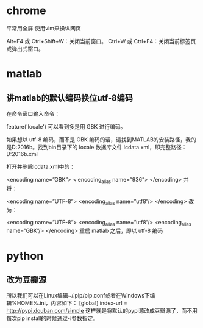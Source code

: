 * chrome 
平常用全屏  使用vim来操纵网页

Alt+F4 或 Ctrl+Shift+W：关闭当前窗口。
Ctrl+W 或 Ctrl+F4：关闭当前标签页或弹出式窗口。


* matlab

** 讲matlab的默认编码换位utf-8编码


在命令窗口输入命令：

feature('locale')
可以看到多是用 GBK 进行编码。

如果想以 utf-8 编码，而不是 GBK 编码的话，请找到MATLAB的安装路径，我的是D:\MATLAB\R2016b。找到bin目录下的 locale 数据库文件 lcdata.xml，即完整路径：D:\MATLAB\R2016b\bin\lcdata.xml

打开并删除lcdata.xml中的：

<encoding name=”GBK”>  
  < encoding_alias name=”936”>  
</encoding>
并将：

<encoding name=”UTF-8”>  
  <encoding_alias name=”utf8”/> 
</encoding>  
改为：

<encoding name=”UTF-8”>  
  <encoding_alias name=”utf8”/>  
  <encoding_alias name=”GBK”/>  
</encoding>  
重启 matlab 之后，即以 utf-8 编码

* python

** 改为豆瓣源
所以我们可以在Linux编辑~/.pip/pip.conf或者在Windows下编辑%HOME%\pip\pip.ini，内容如下：
[global] 
index-url = http://pypi.douban.com/simple 
这样就是将默认的pypi源改成豆瓣源了，而不用每次pip install的时候通过-i参数指定。


